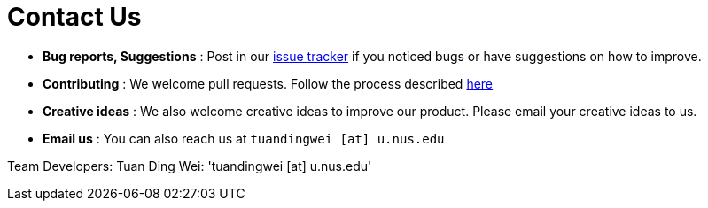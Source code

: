 = Contact Us
:site-section: ContactUs
:stylesDir: stylesheets

* *Bug reports, Suggestions* : Post in our https://github.com/se-edu/addressbook-level3/issues[issue tracker] if you noticed bugs or have suggestions on how to improve.
* *Contributing* : We welcome pull requests. Follow the process described https://github.com/oss-generic/process[here]
* *Creative ideas* : We also welcome creative ideas to improve our product. Please email your creative ideas to us. 
* *Email us* : You can also reach us at `tuandingwei [at] u.nus.edu`

Team Developers:
Tuan Ding Wei: 'tuandingwei [at] u.nus.edu'

